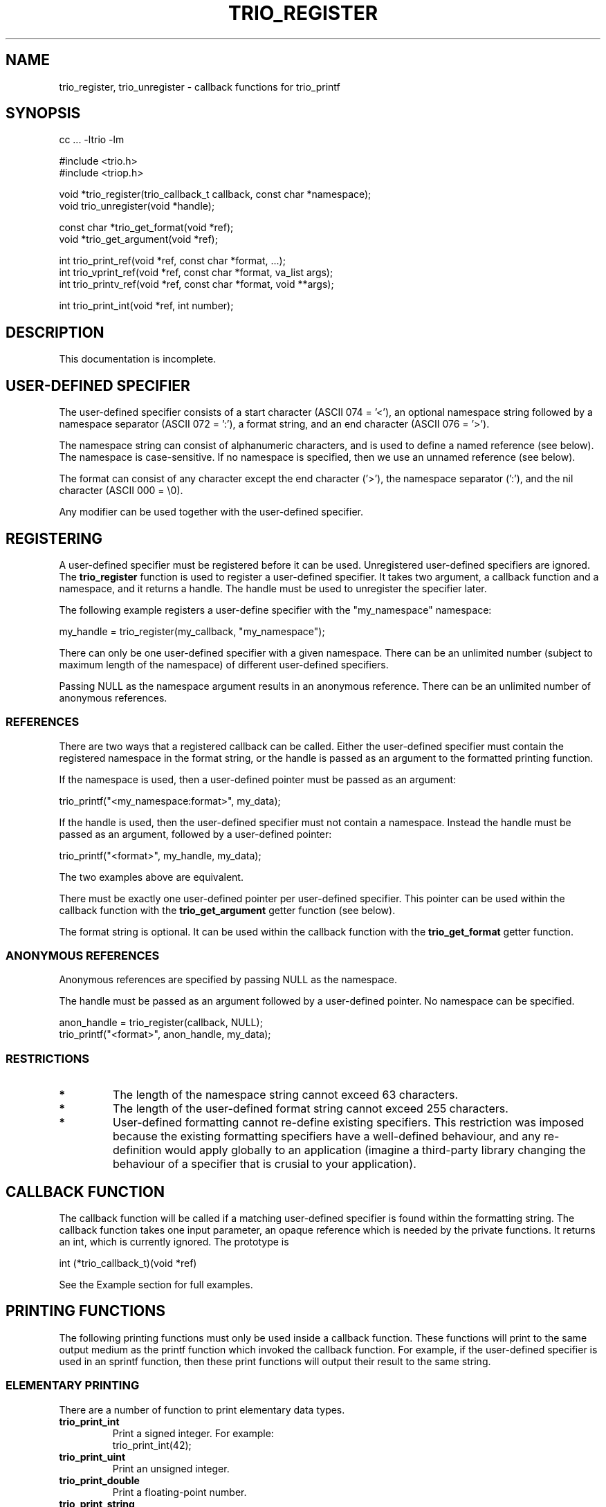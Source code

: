 '\" t
.\" Manual page created with latex2man on Sat Dec  9 12:53:25 MET 2000
.\" NOTE: This file is generated, DO NOT EDIT.
.de Vb
.ft CW
.nf
..
.de Ve
.ft R

.fi
..
.TH "TRIO_REGISTER" "3" "09 December 2000" "libtrio "
.SH NAME
trio_register, 
trio_unregister 
\- callback functions for trio_printf 
.PP
.SH SYNOPSIS
.PP
cc ... \-ltrio \-lm
.PP
#include <trio.h>
.br
#include <triop.h>
.PP
void *trio_register(trio_callback_t callback, const char *namespace);
.br
void trio_unregister(void *handle);
.PP
const char *trio_get_format(void *ref);
.br
void *trio_get_argument(void *ref);
.PP
int trio_print_ref(void *ref, const char *format, ...);
.br
int trio_vprint_ref(void *ref, const char *format, va_list args);
.br
int trio_printv_ref(void *ref, const char *format, void **args);
.br
.PP
int trio_print_int(void *ref, int number);
.br
.PP
.SH DESCRIPTION
This documentation is incomplete. 
.PP
.SH USER\-DEFINED SPECIFIER
The user\-defined specifier consists of a start character (ASCII 074 = '<'), 
an optional namespace string followed by a namespace separator 
(ASCII 072 = ':'), a format string, and an end character (ASCII 076 = '>'). 
.PP
The namespace string can consist of alphanumeric characters, and is used to 
define a named reference (see below). The namespace is case\-sensitive. If no 
namespace is specified, then we use an unnamed reference (see below). 
.PP
The format can consist of any character except the end character ('>'), the 
namespace separator (':'), and the nil character (ASCII 000 = \\0). 
.PP
Any modifier can be used together with the user\-defined specifier. 
.PP
.SH REGISTERING
A user\-defined specifier must be registered before it can be used. 
Unregistered user\-defined specifiers are ignored. The 
.BR "trio_register"
function is used to register a user\-defined specifier. It takes two argument, 
a callback function and a namespace, and it returns a handle. The handle must 
be used to unregister the specifier later. 
.PP
The following example registers a user\-define specifier with the "my_namespace" 
namespace: 
.PP
my_handle = trio_register(my_callback, "my_namespace");
.PP
There can only be one user\-defined specifier with a given namespace. There 
can be an unlimited number (subject to maximum length of the namespace) of 
different user\-defined specifiers. 
.PP
Passing NULL as the namespace argument results in an anonymous reference. 
There can be an unlimited number of anonymous references. 
.PP
.SS REFERENCES
There are two ways that a registered callback can be called. Either the 
user\-defined specifier must contain the registered namespace in the format 
string, or the handle is passed as an argument to the formatted printing 
function. 
.PP
If the namespace is used, then a user\-defined pointer must be passed as an 
argument: 
.PP
trio_printf("<my_namespace:format>", my_data);
.br
.PP
If the handle is used, then the user\-defined specifier must not contain a 
namespace. Instead the handle must be passed as an argument, followed by a 
user\-defined pointer: 
.PP
trio_printf("<format>", my_handle, my_data);
.br
.PP
The two examples above are equivalent. 
.PP
There must be exactly one user\-defined pointer per user\-defined specifier. 
This pointer can be used within the callback function with the 
.BR "trio_get_argument"
getter function (see below). 
.PP
The format string is optional. It can be used within the callback function 
with the 
.BR "trio_get_format"
getter function. 
.PP
.SS ANONYMOUS REFERENCES
Anonymous references are specified by passing NULL as the namespace. 
.PP
The handle must be passed as an argument followed by a user\-defined pointer. 
No namespace can be specified. 
.PP
anon_handle = trio_register(callback, NULL);
.br
trio_printf("<format>", anon_handle, my_data);
.br
.PP
.SS RESTRICTIONS
.TP
.B *
The length of the namespace string cannot exceed 63 characters. 
.TP
.B *
The length of the user\-defined format string cannot exceed 255 
characters. 
.TP
.B *
User\-defined formatting cannot re\-define existing specifiers. 
This restriction was imposed because the existing formatting specifiers have 
a well\-defined behaviour, and any re\-definition would apply globally to an 
application (imagine a third\-party library changing the behaviour of a 
specifier that is crusial to your application). 
.PP
.SH CALLBACK FUNCTION
The callback function will be called if a matching user\-defined specifier 
is found within the formatting string. The callback function takes one input 
parameter, an opaque reference which is needed by the private functions. It 
returns an int, which is currently ignored. The prototype is 
.PP
int (*trio_callback_t)(void *ref)
.PP
See the Example section for full examples. 
.PP
.SH PRINTING FUNCTIONS
The following printing functions must only be used inside a callback function. 
These functions will print to the same output medium as the printf function 
which invoked the callback function. For example, if the user\-defined 
specifier is used in an sprintf function, then these print functions will 
output their result to the same string. 
.PP
.SS ELEMENTARY PRINTING
There are a number of function to print elementary data types. 
.TP
.BR "trio_print_int"
Print a signed integer. For example:
.br
trio_print_int(42);
.TP
.BR "trio_print_uint"
Print an unsigned integer. 
.TP
.BR "trio_print_double"
Print a floating\-point number. 
.TP
.BR "trio_print_string"
Print a string. For example:
.br
trio_print_string("Hello World");
.br
trio_print_string(trio_get_format());
.TP
.BR "trio_print_pointer"
Print a pointer. 
.PP
.SS FORMATTED PRINTING
The functions 
.BR "trio_print_ref",
.BR "trio_vprint_ref",
and 
.BR "trio_printv_ref"
outputs a formatted string just like its printf 
equivalents. 
.PP
trio_print_ref(ref, "There are %d towels", 42);
.br
trio_print_ref(ref, "%<recursive>", recursive_writer, trio_get_argument());
.br
.PP
.SH GETTER AND SETTER FUNCTIONS
The following getter and setter functions must only be used inside a callback 
function. They can either operate on the modifiers or on special data. 
.PP
.SS MODIFIERS
The value of a modifier, or a boolean indication of its presence or absence, 
can be found or set with the getter and setter functions. 
The generic prototypes of the these getter and setter functions are 
.PP
int  trio_get_???(void *ref);
.br
void trio_set_???(void *ref, int);
.br
.PP
where ???
refers to a modifier. For example, to get the width of 
the user\-defined specifier use 
.PP
int width = trio_get_width(ref);
.br
.PP
.SS SPECIAL DATA
Consider the following user\-defined specifier, in its two possible referencing 
presentations. 
.PP
trio_printf("%<format>", namespace_writer, argument);
.br
trio_printf("%<namespace:format>", argument);
.br
.PP
.BR "trio_get_format"
will get the 
.BR "format"
string, and 
.BR "trio_get_argument"
will get the 
.BR "argument"
parameter. 
There are no associated setter functions. 
.PP
.SH EXAMPLES
The following examples show various types of user\-defined specifiers. Although 
each specifier is demonstrated in isolation, they can all co\-exist within the 
same application. 
.SS TIME
Print the time in the format "HOUR:MINUTE:SECOND" if "time" is specified inside 
the user\-defined specifier. 
.PP
.Vb
static int time_writer(void *ref)
{
  const char *format;
  time_t *data;
  char buffer[256];

  format = trio_get_format(ref);
  if ((format) && (strcmp(format, "time") == 0)) {
    data = trio_get_argument(ref);
    if (data == NULL)
      return \-1;
    strftime(buffer, sizeof(buffer), "%H:%M:%S", localtime(data));
    trio_print_string(ref, buffer);
  }
  return 0;
}
.Ve
.PP
.Vb
int main(void)
{
  void *handle;
  time_t now = time(NULL);

  handle = trio_register(time_print, "my_time");

  trio_printf("%<time>", handle, &now);
  trio_printf("%<my_time:time>", &now);

  trio_unregister(handle);
  return 0;
}
.Ve
.PP
.SS COMPLEX NUMBERS
Consider a complex number consisting of a real part, re, and an imaginary part, 
im. 
.PP
.Vb
struct Complex {
  double re;
  double im;
};
.Ve
This example can print such a complex number in one of two formats. 
The default format is "re + i im". If the alternative modifier is used, then 
the format is "r exp(i theta)", where r is the length of the complex vector 
(re, im) and theta is its angle. 
.PP
.Vb
static int complex_print(void *ref)
{
  struct Complex *data;
  const char *format;

  data = (struct Complex *)trio_get_argument(ref);
  if (data) {
    format = trio_get_format(ref);
    
    if (trio_get_alternative(ref)) {
      double r, theta;
      
      r = sqrt(pow(data\->re, 2) + pow(data\->im, 2));
      theta = acos(data\->re / r);
      trio_print_ref(ref, "%#f exp(i %#f)", r, theta);
      
    } else {
      trio_print_ref(ref, "%#f + i %#f", data\->re, data\->im);
    }
  }
  return 0;
}
.Ve
.PP
.Vb
int main(void)
{
  void *handle;

  handle = trio_register(complex_print, "complex");

  /* Normal format. With handle and the with namespace */
  trio_printf("%<>", handle, &complex);
  trio_printf("%<complex:>", &complex);
  /* In exponential notation */
  trio_printf("%#<>", handle, &complex);
  trio_printf("%#<complex:unused data>", &complex);

  trio_unregister(handle);
  return 0;
}
.Ve
.PP
.SH RETURN VALUES
.BR "trio_register"
returns a handle, or NULL if an error occured. 
.PP
.SH SEE ALSO
.I "trio_printf"
(3)
.PP
.SH LEGAL ISSUES
Copyright (C) 1998\-2000 Bjorn Reese and Daniel Stenberg. 
.PP
Permission to use, copy, modify, and distribute this software for any 
purpose with or without fee is hereby granted, provided that the above 
copyright notice and this permission notice appear in all copies. 
.PP
THIS SOFTWARE IS PROVIDED ``AS IS'' AND WITHOUT ANY EXPRESS OR IMPLIED 
WARRANTIES, INCLUDING, WITHOUT LIMITATION, THE IMPLIED WARRANTIES OF 
MERCHANTIBILITY AND FITNESS FOR A PARTICULAR PURPOSE. THE AUTHORS AND 
CONTRIBUTORS ACCEPT NO RESPONSIBILITY IN ANY CONCEIVABLE MANNER. 
.\" NOTE: This file is generated, DO NOT EDIT.
